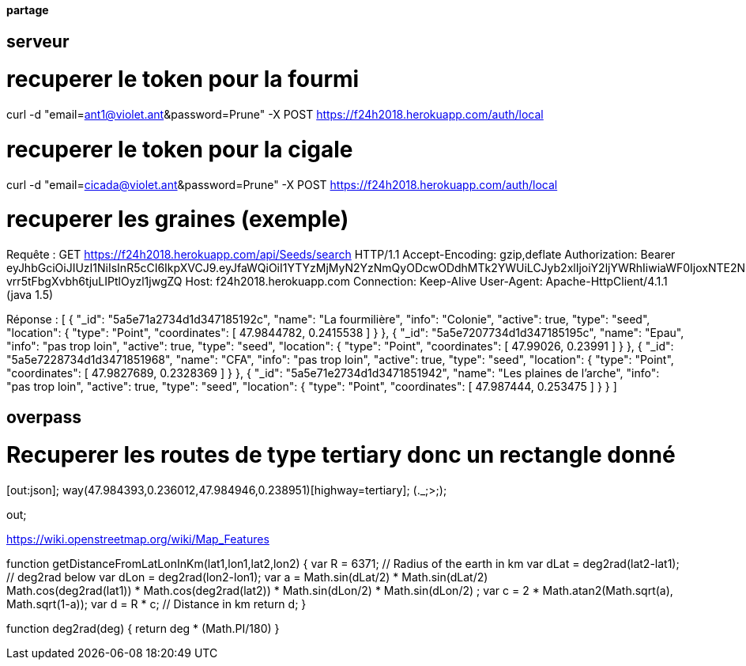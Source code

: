 ==== partage 

== serveur 

= recuperer le token pour la fourmi

curl -d "email=ant1@violet.ant&password=Prune" -X POST https://f24h2018.herokuapp.com/auth/local

= recuperer le token pour la cigale

curl -d "email=cicada@violet.ant&password=Prune" -X POST https://f24h2018.herokuapp.com/auth/local

= recuperer les graines (exemple)
Requête :
GET https://f24h2018.herokuapp.com/api/Seeds/search HTTP/1.1
Accept-Encoding: gzip,deflate
Authorization: Bearer eyJhbGciOiJIUzI1NiIsInR5cCI6IkpXVCJ9.eyJfaWQiOiI1YTYzMjMyN2YzNmQyODcwODdhMTk2YWUiLCJyb2xlIjoiY2ljYWRhIiwiaWF0IjoxNTE2NDQ4NTU5LCJleHAiOjE1MTY0NjY1NTl9.vRC4yJZ_HmY-vrr5tFbgXvbh6tjuLIPtlOyzl1jwgZQ
Host: f24h2018.herokuapp.com
Connection: Keep-Alive
User-Agent: Apache-HttpClient/4.1.1 (java 1.5)

Réponse :
[
      {
      "_id": "5a5e71a2734d1d347185192c",
      "name": "La fourmilière",
      "info": "Colonie",
      "active": true,
      "type": "seed",
      "location":       {
         "type": "Point",
         "coordinates":          [
            47.9844782,
            0.2415538
         ]
      }
   },
      {
      "_id": "5a5e7207734d1d347185195c",
      "name": "Epau",
      "info": "pas trop loin",
      "active": true,
      "type": "seed",
      "location":       {
         "type": "Point",
         "coordinates":          [
            47.99026,
            0.23991
         ]
      }
   },
      {
      "_id": "5a5e7228734d1d3471851968",
      "name": "CFA",
      "info": "pas trop loin",
      "active": true,
      "type": "seed",
      "location":       {
         "type": "Point",
         "coordinates":          [
            47.9827689,
            0.2328369
         ]
      }
   },
      {
      "_id": "5a5e71e2734d1d3471851942",
      "name": "Les plaines de l'arche",
      "info": "pas trop loin",
      "active": true,
      "type": "seed",
      "location":       {
         "type": "Point",
         "coordinates":          [
            47.987444,
            0.253475
         ]
      }
   }
]

== overpass


= Recuperer les routes de type tertiary donc un rectangle donné
[out:json];
way(47.984393,0.236012,47.984946,0.238951)[highway=tertiary];
(._;>;);

out;


https://wiki.openstreetmap.org/wiki/Map_Features

=======
// Javascript
function getDistanceFromLatLonInKm(lat1,lon1,lat2,lon2) {
  var R = 6371; // Radius of the earth in km
  var dLat = deg2rad(lat2-lat1);  // deg2rad below
  var dLon = deg2rad(lon2-lon1); 
  var a = 
    Math.sin(dLat/2) * Math.sin(dLat/2) +
    Math.cos(deg2rad(lat1)) * Math.cos(deg2rad(lat2)) * 
    Math.sin(dLon/2) * Math.sin(dLon/2)
    ; 
  var c = 2 * Math.atan2(Math.sqrt(a), Math.sqrt(1-a)); 
  var d = R * c; // Distance in km
  return d;
}

function deg2rad(deg) {
  return deg * (Math.PI/180)
}
